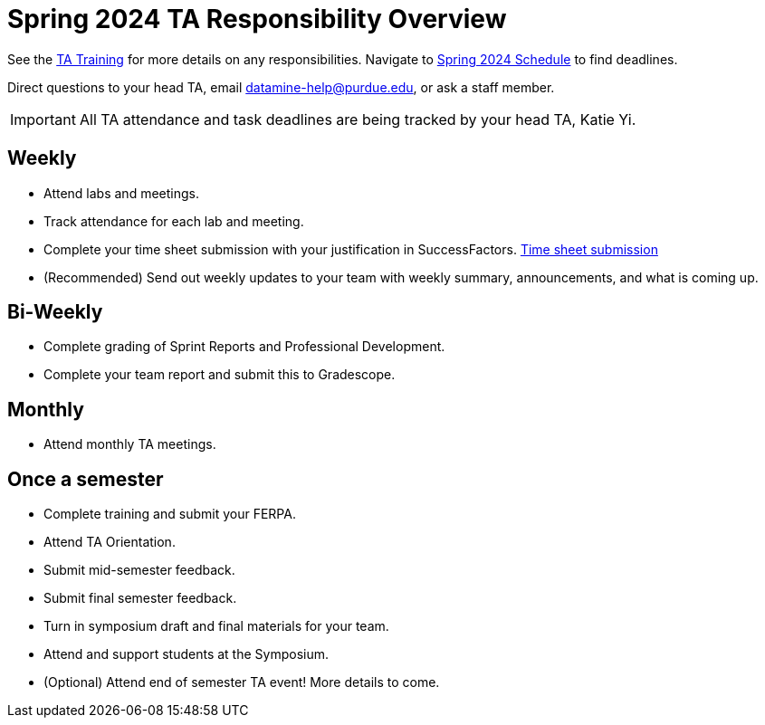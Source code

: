 = Spring 2024 TA Responsibility Overview

See the xref:trainingModules/introduction_trainings.adoc[TA Training] for more details on any responsibilities.
Navigate to xref:spring2024/schedule.adoc[Spring 2024 Schedule] to find deadlines.

Direct questions to your head TA, email datamine-help@purdue.edu, or ask a staff member.

[IMPORTANT]
====
All TA attendance and task deadlines are being tracked by your head TA, Katie Yi. 
====

== Weekly

* Attend labs and meetings.
* Track attendance for each lab and meeting.
* Complete your time sheet submission with your justification in SuccessFactors. xref:trainingModules/ta_training_module5_4_time_sheets.adoc[Time sheet submission]
* (Recommended) Send out weekly updates to your team with weekly summary, announcements, and what is coming up.

== Bi-Weekly

* Complete grading of Sprint Reports and Professional Development. 
* Complete your team report and submit this to Gradescope.

== Monthly
* Attend monthly TA meetings.

== Once a semester

* Complete training and submit your FERPA.
* Attend TA Orientation.  
* Submit mid-semester feedback.
* Submit final semester feedback.
* Turn in symposium draft and final materials for your team.
* Attend and support students at the Symposium.
* (Optional) Attend end of semester TA event! More details to come.
